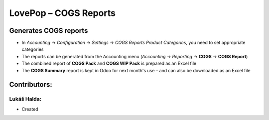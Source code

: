 ======================
LovePop – COGS Reports
======================

Generates COGS reports
======================

* In *Accounting* → *Configuration* → *Settings* → *COGS Reports Product Categories*, you need to set appropriate categories
* The reports can be generated from the Accounting menu (*Accounting* → *Reporting* → **COGS** → **COGS Report**)
* The combined report of **COGS Pack** and **COGS WIP Pack** is prepared as an Excel file
* The **COGS Summary** report is kept in Odoo for next month's use – and can also be downloaded as an Excel file

Contributors:
=============

Lukáš Halda:
------------

* Created
